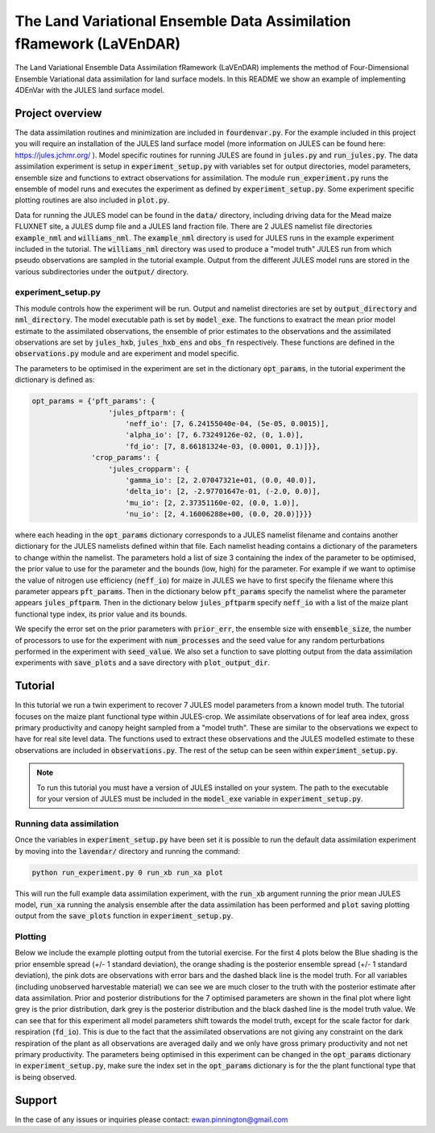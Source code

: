 The Land Variational Ensemble Data Assimilation fRamework (LaVEnDAR)
====================================================================
.. image:: https://zenodo.org/badge/170909445.svg
   :target: https://zenodo.org/badge/latestdoi/170909445

The Land Variational Ensemble Data Assimilation fRamework (LaVEnDAR) implements the method of Four-Dimensional
Ensemble Variational data assimilation for land surface models. In this README we show an example of implementing
4DEnVar with the JULES land surface model.

Project overview
----------------

The data assimilation routines and minimization are included in :code:`fourdenvar.py`. For the example included in this
project you will require an installation of the JULES land surface model (more information on JULES can be found here:
https://jules.jchmr.org/ ). Model specific routines for running JULES are found in :code:`jules.py` and
:code:`run_jules.py`. The data assimilation experiment is setup in :code:`experiment_setup.py` with variables set for
output directories, model parameters, ensemble size and functions to extract observations for assimilation. The module
:code:`run_experiment.py` runs the ensemble of model runs and executes the experiment as defined by
:code:`experiment_setup.py`. Some experiment specific plotting routines are also included in :code:`plot.py`.

Data for running the JULES model can be found in the :code:`data/` directory, including driving data for the Mead maize
FLUXNET site, a JULES dump file and a JULES land fraction file. There are 2 JULES namelist file directories
:code:`example_nml` and :code:`williams_nml`. The :code:`example_nml` directory is used for JULES runs in the example
experiment included in the tutorial. The :code:`williams_nml` directory was used to produce a "model truth" JULES run
from which pseudo observations are sampled in the tutorial example. Output from the different JULES model runs are
stored in the various subdirectories under the :code:`output/` directory.

experiment_setup.py
^^^^^^^^^^^^^^^^^^^

This module controls how the experiment will be run. Output and namelist directories are set by :code:`output_directory`
and :code:`nml_directory`. The model executable path is set by :code:`model_exe`. The functions to exatract the mean
prior model estimate to the assimilated observations, the ensemble of prior estimates to the observations and the
assimilated observations are set by :code:`jules_hxb`, :code:`jules_hxb_ens` and :code:`obs_fn` respectively. These
functions are defined in the :code:`observations.py` module and are experiment and model specific.

The parameters to be optimised in the experiment are set in the dictionary :code:`opt_params`, in the tutorial
experiment the dictionary is defined as:

.. code-block:: python

    opt_params = {'pft_params': {
                      'jules_pftparm': {
                          'neff_io': [7, 6.24155040e-04, (5e-05, 0.0015)],
                          'alpha_io': [7, 6.73249126e-02, (0, 1.0)],
                          'fd_io': [7, 8.66181324e-03, (0.0001, 0.1)]}},
                  'crop_params': {
                      'jules_cropparm': {
                          'gamma_io': [2, 2.07047321e+01, (0.0, 40.0)],
                          'delta_io': [2, -2.97701647e-01, (-2.0, 0.0)],
                          'mu_io': [2, 2.37351160e-02, (0.0, 1.0)],
                          'nu_io': [2, 4.16006288e+00, (0.0, 20.0)]}}}

where each heading in the :code:`opt_params` dictionary corresponds to a JULES namelist filename and contains another
dictionary for the JULES namelists defined within that file. Each namelist heading contains a dictionary of the
parameters to change within the namelist. The parameters hold a list of size 3 containing the index of
the parameter to be optimised, the prior value to use for the parameter and the bounds (low, high) for the parameter.
For example if we want to optimise the value of nitrogen use efficiency (:code:`neff_io`) for maize in JULES we have to
first specify the filename where this parameter appears :code:`pft_params`. Then in the dictionary below
:code:`pft_params` specify the namelist where the parameter appears :code:`jules_pftparm`. Then in the dictionary below
:code:`jules_pftparm` specify :code:`neff_io` with a list of the maize plant functional type index, its prior value and
its bounds.

We specify the error set on the prior parameters with :code:`prior_err`, the ensemble size with
:code:`ensemble_size`, the number of processors to use for the experiment with :code:`num_processes` and the seed value
for any random perturbations performed in the experiment with :code:`seed_value`. We also set a function to save
plotting output from the data assimilation experiments with :code:`save_plots` and a save directory with
:code:`plot_output_dir`.

Tutorial
--------

In this tutorial we run a twin experiment to recover 7 JULES model parameters from a known model truth. The tutorial
focuses on the maize plant functional type within JULES-crop. We assimilate observations of for leaf area index, gross
primary productivity and canopy height sampled from a "model truth". These are similar to the observations we expect to
have for real site level data. The functions used to extract these observations and the JULES modelled estimate to these
observations are included in :code:`observations.py`. The rest of the setup can be seen within
:code:`experiment_setup.py`.

.. note::

    To run this tutorial you must have a version of JULES installed on your system. The path to the executable for your
    version of JULES must be included in the :code:`model_exe` variable in :code:`experiment_setup.py`.

Running data assimilation
^^^^^^^^^^^^^^^^^^^^^^^^^

Once the variables in :code:`experiment_setup.py` have been set it is possible to run the default data assimilation
experiment by moving into the :code:`lavendar/` directory and running the command:

.. code-block:: unix

    python run_experiment.py 0 run_xb run_xa plot

This will run the full example data assimilation experiment, with the :code:`run_xb` argument running the prior mean
JULES model, :code:`run_xa` running the analysis ensemble after the data assimilation has been performed and
:code:`plot` saving plotting output from the :code:`save_plots` function in :code:`experiment_setup.py`.

Plotting
^^^^^^^^

Below we include the example plotting output from the tutorial exercise. For the first 4 plots below the Blue shading is
the prior ensemble spread (+/- 1 standard deviation), the orange shading is the posterior ensemble spread
(+/- 1 standard deviation), the pink dots are observations with error bars and the dashed black line is the model truth.
For all variables (including unobserved harvestable material) we can see we are much closer to the truth with the
posterior estimate after data assimilation. Prior and posterior distributions for the 7 optimised parameters are shown
in the final plot where light grey is the prior distribution, dark grey is the posterior distribution and the black
dashed line is the model truth value. We can see that for this experiment all model parameters shift towards the model
truth, except for the scale factor for dark respiration (:code:`fd_io`). This is due to the fact that the
assimilated observations are not giving any constraint on the dark respiration of the plant as all observations are
averaged daily and we only have gross primary productivity and not net primary productivity. The parameters being
optimised in this experiment can be changed in the :code:`opt_params` dictionary in :code:`experiment_setup.py`, make
sure the index set in the :code:`opt_params` dictionary is for the the plant functional type that is being observed.

.. image:: output/plot/lai.png

.. image:: output/plot/gpp.png

.. image:: output/plot/canht.png

.. image:: output/plot/harvc.png

.. image:: output/plot/distributions.png

Support
-------

In the case of any issues or inquiries please contact: ewan.pinnington@gmail.com